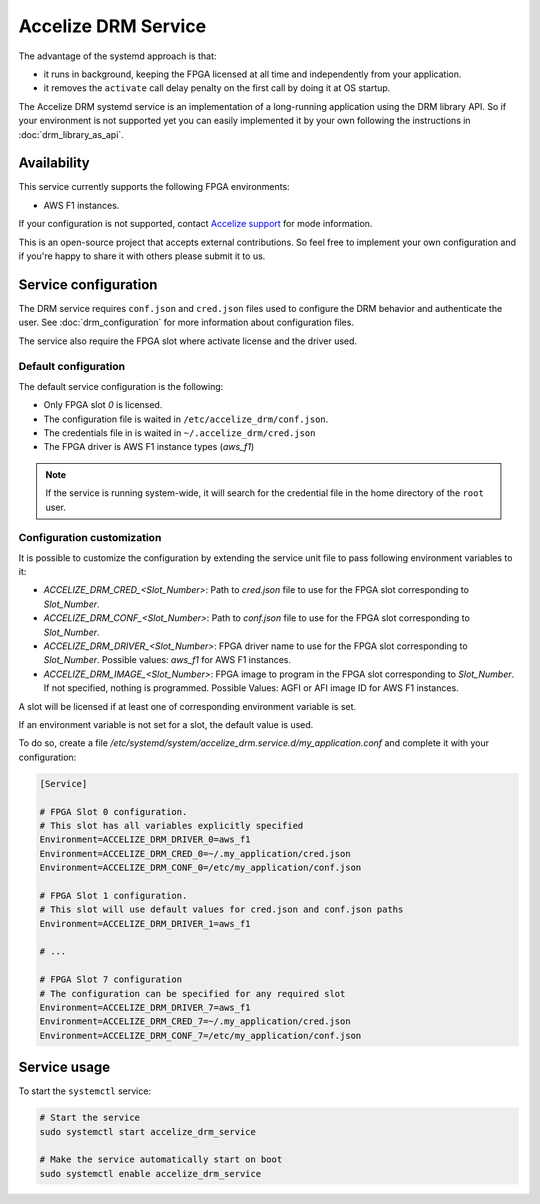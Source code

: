 Accelize DRM Service
====================

The advantage of the systemd approach is that:

* it runs in background, keeping the FPGA licensed at all time and independently from your application.
* it removes the ``activate`` call delay penalty on the first call by doing it at OS startup.

The Accelize DRM systemd service is an implementation of a long-running application using the
DRM library API. So if your environment is not supported yet you can easily implemented it by
your own following the instructions in :doc:`drm_library_as_api`.


Availability
------------

This service currently supports the following FPGA environments:

* AWS F1 instances.

If your configuration is not supported, contact `Accelize support <mailto:support@accelize.com>`_
for mode information.

This is an open-source project that accepts external contributions. So feel free to implement
your own configuration and if you're happy to share it with others please submit it to us.

Service configuration
---------------------

The DRM service requires ``conf.json`` and ``cred.json`` files used to configure
the DRM behavior and authenticate the user. See :doc:`drm_configuration`
for more information about configuration files.

The service also require the FPGA slot where activate license and the driver
used.

Default configuration
~~~~~~~~~~~~~~~~~~~~~

The default service configuration is the following:

* Only FPGA slot `0` is licensed.
* The configuration file is waited in ``/etc/accelize_drm/conf.json``.
* The credentials file in is waited in ``~/.accelize_drm/cred.json``
* The FPGA driver is AWS F1 instance types (`aws_f1`)

.. note:: If the service is running system-wide, it will search for
          the credential file in the home directory of the ``root`` user.

Configuration customization
~~~~~~~~~~~~~~~~~~~~~~~~~~~

It is possible to customize the configuration by extending the service unit
file to pass following environment variables to it:

* `ACCELIZE_DRM_CRED_<Slot_Number>`: Path to `cred.json` file to use for
  the FPGA slot corresponding to `Slot_Number`.
* `ACCELIZE_DRM_CONF_<Slot_Number>`: Path to `conf.json` file to use for
  the FPGA slot corresponding to `Slot_Number`.
* `ACCELIZE_DRM_DRIVER_<Slot_Number>`: FPGA driver name to use for
  the FPGA slot corresponding to `Slot_Number`.
  Possible values: `aws_f1` for AWS F1 instances.
* `ACCELIZE_DRM_IMAGE_<Slot_Number>`: FPGA image to program in the FPGA slot
  corresponding to `Slot_Number`. If not specified, nothing is programmed.
  Possible Values: AGFI or AFI image ID for AWS F1 instances.

A slot will be licensed if at least one of corresponding environment variable
is set.

If an environment variable is not set for a slot, the default value is used.

To do so, create a file
`/etc/systemd/system/accelize_drm.service.d/my_application.conf` and complete it
with your configuration:

.. code-block:: ini

    [Service]

    # FPGA Slot 0 configuration.
    # This slot has all variables explicitly specified
    Environment=ACCELIZE_DRM_DRIVER_0=aws_f1
    Environment=ACCELIZE_DRM_CRED_0=~/.my_application/cred.json
    Environment=ACCELIZE_DRM_CONF_0=/etc/my_application/conf.json

    # FPGA Slot 1 configuration.
    # This slot will use default values for cred.json and conf.json paths
    Environment=ACCELIZE_DRM_DRIVER_1=aws_f1

    # ...

    # FPGA Slot 7 configuration
    # The configuration can be specified for any required slot
    Environment=ACCELIZE_DRM_DRIVER_7=aws_f1
    Environment=ACCELIZE_DRM_CRED_7=~/.my_application/cred.json
    Environment=ACCELIZE_DRM_CONF_7=/etc/my_application/conf.json

Service usage
-------------

To start the ``systemctl`` service:

.. code-block:: bash

    # Start the service
    sudo systemctl start accelize_drm_service

    # Make the service automatically start on boot
    sudo systemctl enable accelize_drm_service

